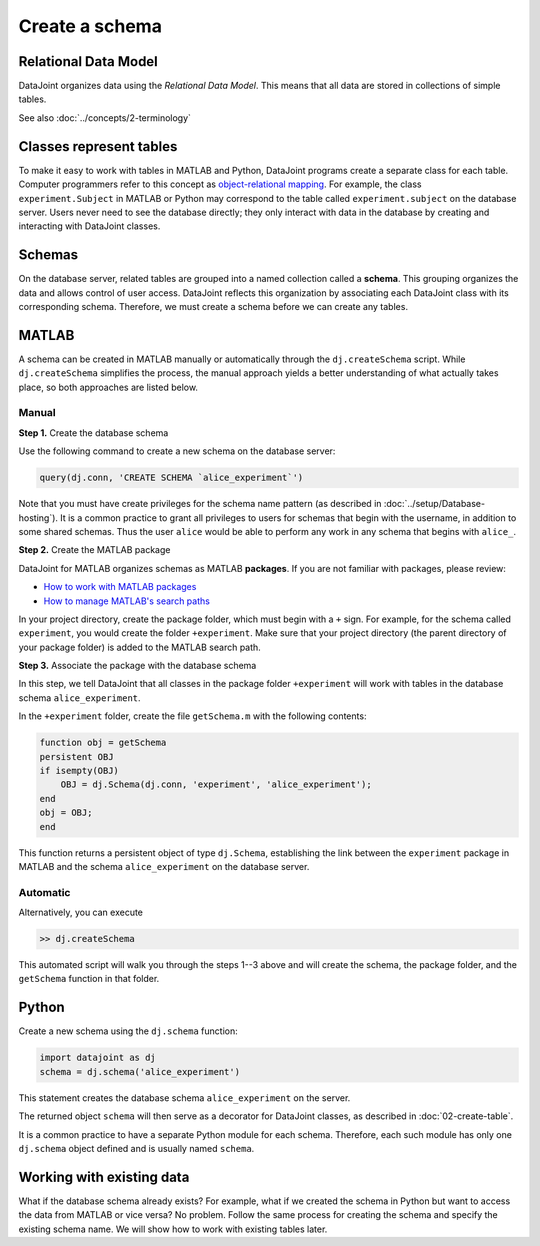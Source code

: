 ===============
Create a schema
===============

Relational Data Model
---------------------
DataJoint organizes data using the *Relational Data Model*.
This means that all data are stored in collections of simple tables.

See also :doc:`../concepts/2-terminology`

Classes represent tables
------------------------
To make it easy to work with tables in MATLAB and Python, DataJoint programs create a separate class for each table.
Computer programmers refer to this concept as `object-relational mapping <https://en.wikipedia.org/wiki/Object-relational_mapping>`_.
For example, the class ``experiment.Subject`` in MATLAB or Python may correspond to the table called ``experiment.subject`` on the database server.
Users never need to see the database directly; they only interact with data in the database by creating and interacting with DataJoint classes.

Schemas
-------
On the database server, related tables are grouped into a named collection called a **schema**.
This grouping organizes the data and allows control of user access.
DataJoint reflects this organization by associating each DataJoint class with its corresponding schema.
Therefore, we must create a schema before we can create any tables.

|matlab| MATLAB
---------------------------
A schema can be created in MATLAB manually or automatically through the ``dj.createSchema`` script.
While ``dj.createSchema`` simplifies the process, the manual approach yields a better understanding of what actually takes place, so both approaches are listed below.

Manual
^^^^^^^^^^^^
**Step 1.**  Create the database schema

Use the following command to create a new schema on the database server:

.. code-block:: matlab

    query(dj.conn, 'CREATE SCHEMA `alice_experiment`')

Note that you must have create privileges for the schema name pattern (as described in :doc:`../setup/Database-hosting`).
It is a common practice to grant all privileges to users for schemas that begin with the username, in addition to some shared schemas.
Thus the user ``alice`` would be able to perform any work in any schema that begins with ``alice_``.

**Step 2.**  Create the MATLAB package

DataJoint for MATLAB organizes schemas as MATLAB **packages**.
If you are not familiar with packages, please review:

* `How to work with MATLAB packages <https://www.mathworks.com/help/matlab/matlab_oop/scoping-classes-with-packages.html>`_
* `How to manage MATLAB's search paths <https://www.mathworks.com/help/matlab/search-path.html>`_

In your project directory, create the package folder, which must begin with a ``+`` sign.
For example, for the schema called ``experiment``, you would create the folder ``+experiment``.
Make sure that your project directory (the parent directory of your package folder) is added to the MATLAB search path.

**Step 3.**  Associate the package with the database schema

In this step, we tell DataJoint that all classes in the package folder ``+experiment`` will work with tables in the database schema ``alice_experiment``.

In the ``+experiment`` folder, create the file ``getSchema.m`` with the following contents:

.. code-block:: matlab

    function obj = getSchema
    persistent OBJ
    if isempty(OBJ)
        OBJ = dj.Schema(dj.conn, 'experiment', 'alice_experiment');
    end
    obj = OBJ;
    end

This function returns a persistent object of type ``dj.Schema``, establishing the link between the ``experiment`` package in MATLAB and the schema ``alice_experiment`` on the database server.

Automatic
^^^^^^^^^^^^^

Alternatively, you can execute

.. code-block:: matlab

    >> dj.createSchema

This automated script will walk you through the steps 1--3 above and will create the schema, the package folder, and the ``getSchema`` function in that folder.

|python| Python
----------------

Create a new schema using the ``dj.schema`` function:

.. code-block:: python

    import datajoint as dj
    schema = dj.schema('alice_experiment')

This statement creates the database schema ``alice_experiment`` on the server.

The returned object ``schema`` will then serve as a decorator for DataJoint classes, as described in :doc:`02-create-table`.

It is a common practice to have a separate Python module for each schema.
Therefore, each such module has only one ``dj.schema`` object defined and is usually named ``schema``.

Working with existing data
--------------------------
What if the database schema already exists?
For example, what if we created the schema in Python but want to access the data from MATLAB or vice versa?
No problem.
Follow the same process for creating the schema and specify the existing schema name.
We will show how to work with existing tables later.

.. |matlab| image:: ../_static/img/matlab-tiny.png
.. |python| image:: ../_static/img/python-tiny.png
